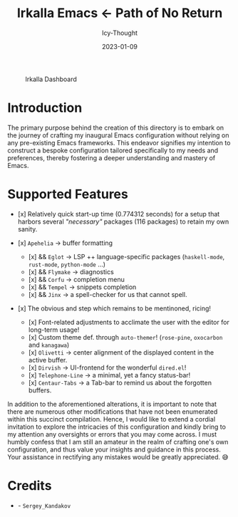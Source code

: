 #+title:        Irkalla Emacs <- Path of No Return
#+date:         2023-01-09
#+author:       Icy-Thought
#+description:  Welcome to my very first personal Emacs configuration!

#+CAPTION: Irkalla Dashboard
[[../.github/assets/png/irkalla.png]]

* Introduction

The primary purpose behind the creation of this directory is to embark on the journey of crafting my inaugural Emacs
configuration without relying on any pre-existing Emacs frameworks. This endeavor signifies my intention to construct a
bespoke configuration tailored specifically to my needs and preferences, thereby fostering a deeper understanding and
mastery of Emacs.

* Supported Features

- [x] Relatively quick start-up time (0.774312 seconds) for a setup that harbors several /"necessary"/ packages (116
  packages) to retain my own sanity.

- [x] =Apehelia=   -> buffer formatting
    - [x] && =Eglot=   -> LSP ++ language-specific packages (=haskell-mode=, =rust-mode=, =python-mode= ...)
    - [x] && =Flymake= -> diagnostics
    - [x] && =Corfu=   -> completion menu
    - [x] && =Tempel=  -> snippets completion
    - [x] && =Jinx=    -> a spell-checker for us that cannot spell.

- [x] The obvious and step which remains to be mentinoned, ricing!
    - [x] Font-related adjustments to acclimate the user with the editor for long-term usage!
    - [x] Custom theme def. through =auto-themer=! (=rose-pine=, =oxocarbon= and =kanagawa=)
    - [x] =Olivetti=       -> center alignment of the displayed content in the active buffer.
    - [x] =Dirvish=        -> UI-frontend for the wonderful =dired.el=!
    - [x] =Telephone-Line= -> a minimal, yet a fancy status-bar!
    - [x] =Centaur-Tabs=   -> a Tab-bar to remind us about the forgotten buffers.

In addition to the aforementioned alterations, it is important to note that there are numerous other modifications that
have not been enumerated within this succinct compilation. Hence, I would like to extend a cordial invitation to explore
the intricacies of this configuration and kindly bring to my attention any oversights or errors that you may come
across. I must humbly confess that I am still an amateur in the realm of crafting one's own configuration, and thus
value your insights and guidance in this process. Your assistance in rectifying any mistakes would be greatly
appreciated. 😅

* Credits

  - [[Wallpaper][./logo.svg]] - =Sergey_Kandakov=

